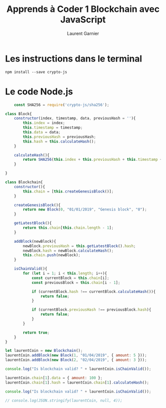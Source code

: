 #+TITLE: Apprends à Coder 1 Blockchain avec JavaScript
#+AUTHOR: Laurent Garnier

* Les instructions dans le terminal

  #+BEGIN_SRC shell
    npm install --save crypto-js
  #+END_SRC

* Le code Node.js

  #+BEGIN_SRC javascript
    const SHA256 = require('crypto-js/sha256');

class Block{
    constructor(index, timestamp, data, previousHash = ''){
        this.index = index;
        this.timestamp = timestamp;
        this.data = data;
        this.previousHash = previousHash;
        this.hash = this.calculateHash();
    }

    calculateHash(){
        return SHA256(this.index + this.previousHash + this.timestamp + JSON.stringify(this.data)).toString();
    }

}

class Blockchain{
    constructor(){
        this.chain = [this.createGenesisBlock()];
    }

    createGenesisBlock(){
        return new Block(0, "01/01/2019", "Genesis block", "0");
    }

    getLatestBlock(){
        return this.chain[this.chain.length - 1];
    }

    addBlock(newBlock){
        newBlock.previousHash = this.getLatestBlock().hash;
        newBlock.hash = newBlock.calculateHash();
        this.chain.push(newBlock);
    }

    isChainValid(){
        for (let i = 1; i < this.length; i++){
            const currentBlock = this.chain[i];
            const previousBlock = this.chain[i - 1];

            if (currentBlock.hash !== currentBlock.calculateHash()){
                return false;
            }

            if (currentBlock.previousHash !== previousBlock.hash){
                return false;
            }
        }

        return true;
    }
}

let laurentCoin = new Blockchain();
laurentCoin.addBlock(new Block(1, "01/04/2019", { amount: 5 }));
laurentCoin.addBlock(new Block(2, "02/04/2019", { amount: 3 }));

console.log("Is blockchain valid? " + laurentCoin.isChainValid());

laurentCoin.chain[1].data = { amount: 100 };
laurentCoin.chain[1].hash = laurentCoin.chain[1].calculateHash();

console.log("Is blockchain valid? " + laurentCoin.isChainValid());

// console.log(JSON.stringify(laurentCoin, null, 4));
  #+END_SRC
